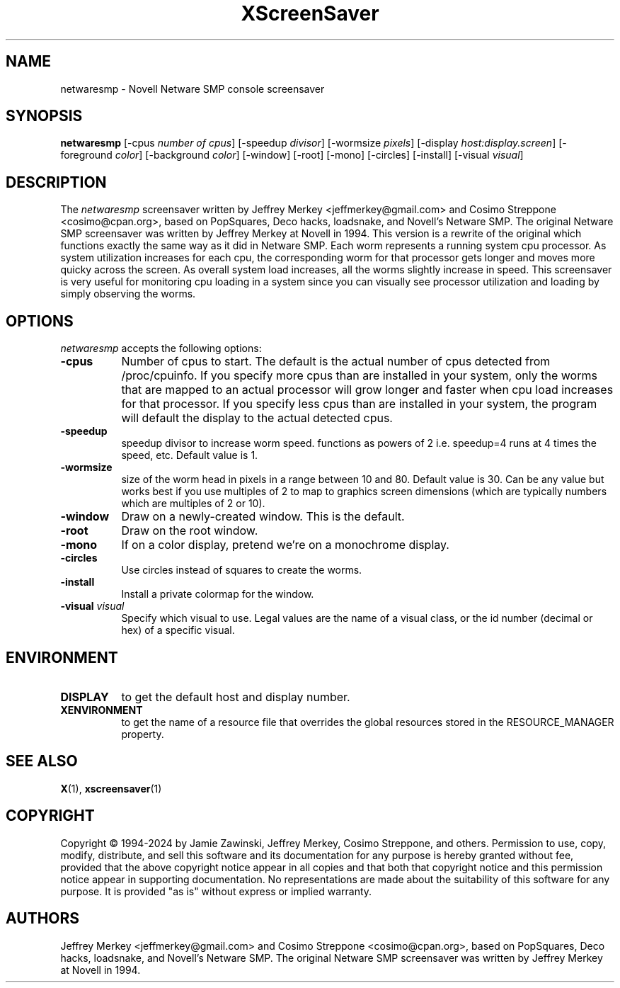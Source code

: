 .TH XScreenSaver 1 "27-Apr-97" "X Version 11"
.SH NAME
netwaresmp - Novell Netware SMP console screensaver
.SH SYNOPSIS
.B netwaresmp
[\-cpus \fI number of cpus\fP] [-speedup \fI divisor\fP] [-wormsize \fI pixels\fP] [\-display \fIhost:display.screen\fP] [\-foreground \fIcolor\fP] [\-background \fIcolor\fP] [\-window] [\-root] [\-mono] [\-circles] [\-install] [\-visual \fIvisual\fP] 
.SH DESCRIPTION
The \fInetwaresmp\fP screensaver written by Jeffrey Merkey <jeffmerkey@gmail.com> and Cosimo Streppone <cosimo@cpan.org>, based on PopSquares, Deco hacks, loadsnake, and Novell's Netware SMP.  The original Netware SMP screensaver was written by Jeffrey Merkey at Novell in 1994.  This version is a rewrite of the original which functions exactly the same way as it did in Netware SMP.  Each worm represents a running system cpu processor.  As system utilization increases for each cpu, the corresponding worm for that processor gets longer and moves more quicky across the screen.  As overall system load increases, all the worms slightly increase in speed.  This screensaver is very useful for monitoring cpu loading in a system since you can visually see processor utilization and loading by simply observing the worms. 
.SH OPTIONS
.I netwaresmp
accepts the following options:
.TP 8
.B \-cpus
Number of cpus to start.  The default is the actual number of cpus detected from /proc/cpuinfo.  If you specify more cpus than are installed in your system, only the worms that are mapped to an actual processor will grow longer and faster when cpu load increases for that processor.  If you specify less cpus than are installed in your system, the program will default the display to the actual detected cpus.  
.TP 8
.B \-speedup
speedup divisor to increase worm speed.  functions as powers of 2 i.e. speedup=4 runs at 4 times the speed, etc.  Default value is 1.
.TP 8
.B \-wormsize
size of the worm head in pixels in a range between 10 and 80.  Default value is 30.  Can be any value but works best if you use multiples of 2 to map to graphics screen dimensions (which are typically numbers which are multiples of 2 or 10).
.TP 8
.B \-window
Draw on a newly-created window.  This is the default.
.TP 8
.B \-root
Draw on the root window.
.TP 8
.B \-mono 
If on a color display, pretend we're on a monochrome display.
.TP 8
.B \-circles 
Use circles instead of squares to create the worms.
.TP 8
.B \-install
Install a private colormap for the window.
.TP 8
.B \-visual \fIvisual\fP
Specify which visual to use.  Legal values are the name of a visual class,
or the id number (decimal or hex) of a specific visual.
.SH ENVIRONMENT
.PP
.TP 8
.B DISPLAY
to get the default host and display number.
.TP 8
.B XENVIRONMENT
to get the name of a resource file that overrides the global resources
stored in the RESOURCE_MANAGER property.
.SH SEE ALSO
.BR X (1),
.BR xscreensaver (1)
.SH COPYRIGHT
Copyright \(co 1994-2024 by Jamie Zawinski, Jeffrey Merkey, Cosimo Streppone, 
and others.  Permission to use, copy, modify, distribute, and sell this software
and its documentation for any purpose is hereby granted without fee, provided 
that the above copyright notice appear in all copies and that both that 
copyright notice and this permission notice appear in supporting documentation. No representations are made about the suitability of this software for any 
purpose.  It is provided "as is" without express or implied warranty.
.SH AUTHORS
Jeffrey Merkey <jeffmerkey@gmail.com> and Cosimo Streppone <cosimo@cpan.org>, 
based on PopSquares, Deco hacks, loadsnake, and Novell's Netware SMP.  The 
original Netware SMP screensaver was written by Jeffrey Merkey at Novell in
1994.  
